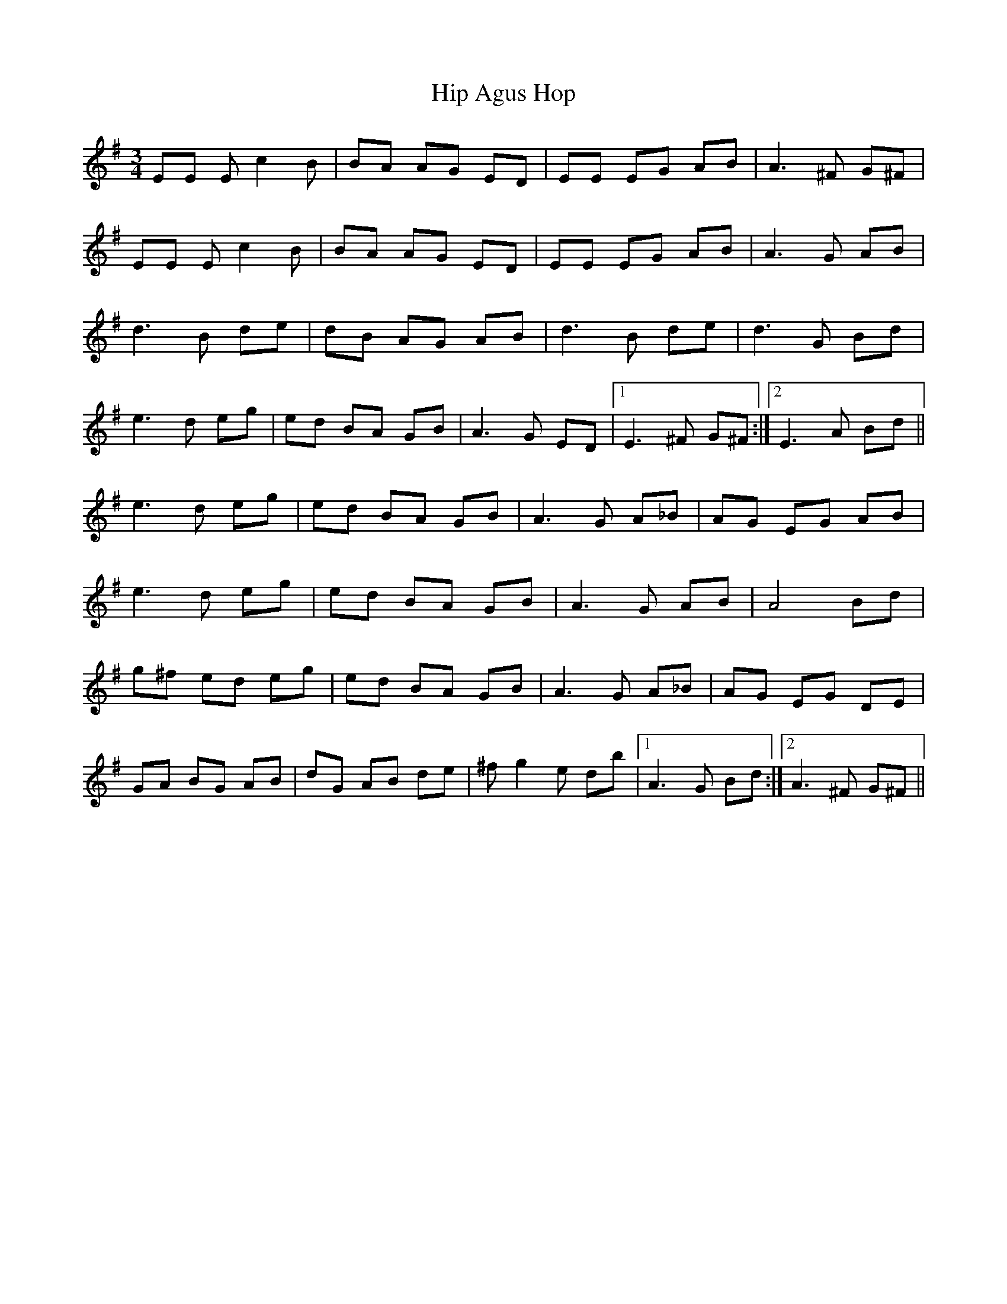 X: 17552
T: Hip Agus Hop
R: mazurka
M: 3/4
K: Eminor
EE Ec2 B|BA AG ED|EE EG AB|A3 ^F G^F|
EE Ec2 B|BA AG ED|EE EG AB|A3 G AB|
d3 B de|dB AG AB|d3 B de|d3 G Bd|
e3 d eg|ed BA GB|A3 G ED|1 E3 ^F G^F:|2 E3 A Bd||
e3 d eg|ed BA GB|A3 G A_B|AG EG AB|
e3 d eg|ed BA GB|A3 G AB|A4 Bd|
g^f ed eg|ed BA GB|A3 G A_B|AG EG DE|
GA BG AB|dG AB de|^fg2 e db|1 A3 G Bd:|2 A3 ^F G^F||

